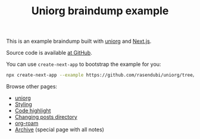 #+TITLE: Uniorg braindump example

This is an example braindump built with [[https://github.com/rasendubi/uniorg][uniorg]] and [[https://nextjs.org/][Next.js]].

Source code is available [[https://github.com/rasendubi/uniorg/tree/master/examples/org-braindump][at GitHub]].

You can use ~create-next-app~ to bootstrap the example for you:
#+begin_src sh
npx create-next-app --example https://github.com/rasendubi/uniorg/tree/master/examples/org-braindump
#+end_src

Browse other pages:
- [[file:./uniorg.org][uniorg]]
- [[file:./styling.org][Styling]]
- [[file:./code-highlight.org][Code highlight]]
- [[file:./changing-posts-directory.org][Changing posts directory]]
- [[file:./org-roam.org][org-roam]]
- [[/archive][Archive]] (special page with all notes)
